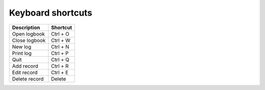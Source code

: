 Keyboard shortcuts
==================

==============    ===========
Description       Shortcut
==============    ===========
Open logbook      Ctrl + O
Close logbook     Ctrl + W
New log           Ctrl + N
Print log         Ctrl + P
Quit              Ctrl + Q
Add record        Ctrl + R
Edit record       Ctrl + E
Delete record     Delete
==============    ===========

